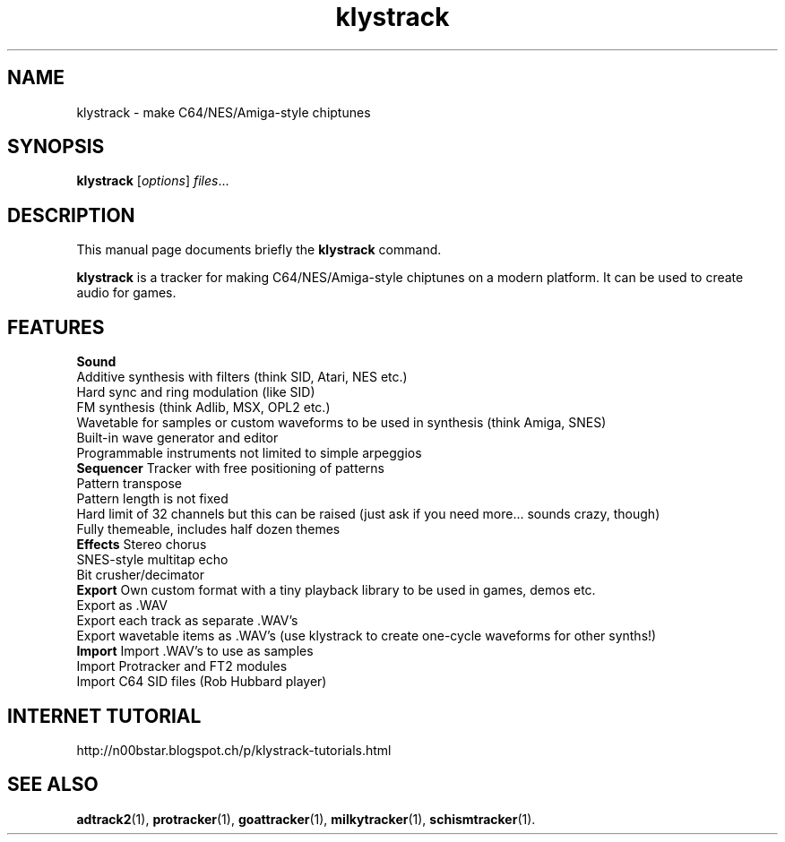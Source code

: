 .TH klystrack 1 "December 12 2017"
.SH NAME
klystrack \- make C64/NES/Amiga-style chiptunes
.SH SYNOPSIS
.B klystrack
.RI [ options ] " files" ...
.SH DESCRIPTION
This manual page documents briefly the
.B klystrack
command.
.PP
\fBklystrack\fP is a tracker for making C64/NES/Amiga-style chiptunes on a modern
platform.  It can be used to create audio for games.
.SH FEATURES
.B Sound
.br
Additive synthesis with filters (think SID, Atari, NES etc.)
.br
Hard sync and ring modulation (like SID)
.br
FM synthesis (think Adlib, MSX, OPL2 etc.)
.br
Wavetable for samples or custom waveforms to be used in synthesis (think Amiga, SNES)
.br
Built-in wave generator and editor
.br
Programmable instruments not limited to simple arpeggios
.br
.B Sequencer
Tracker with free positioning of patterns
.br
Pattern transpose
.br
Pattern length is not fixed
.br
Hard limit of 32 channels but this can be raised (just ask if you need more... sounds crazy, though)
.br
Fully themeable, includes half dozen themes
.br
.B Effects
Stereo chorus
.br
SNES-style multitap echo
.br
Bit crusher/decimator
.br
.B Export
Own custom format with a tiny playback library to be used in games, demos etc.
.br
Export as .WAV
.br
Export each track as separate .WAV's
.br
Export wavetable items as .WAV's (use klystrack to create one-cycle waveforms for other synths!)
.br
.B Import
Import .WAV's to use as samples
.br
Import Protracker and FT2 modules
.br
Import C64 SID files (Rob Hubbard player)
.SH INTERNET TUTORIAL
http://n00bstar.blogspot.ch/p/klystrack-tutorials.html
.SH SEE ALSO
.BR adtrack2 (1),
.BR protracker (1),
.BR goattracker (1),
.BR milkytracker (1),
.BR schismtracker (1).
.br
